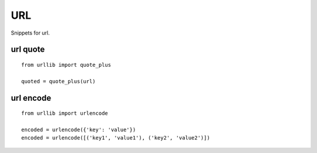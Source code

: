 URL
===

Snippets for url.


url quote
---------

::
    
    from urllib import quote_plus

    quoted = quote_plus(url)


url encode
----------

::
    
    from urllib import urlencode
    
    encoded = urlencode({'key': 'value'})
    encoded = urlencode([('key1', 'value1'), ('key2', 'value2')])
